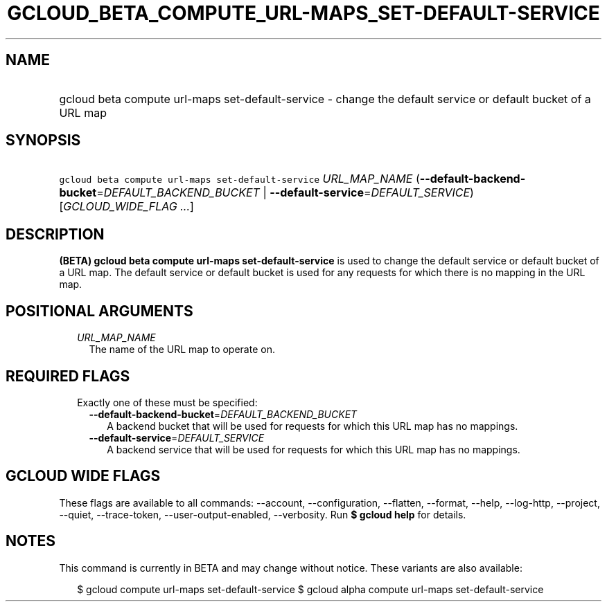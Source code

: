 
.TH "GCLOUD_BETA_COMPUTE_URL\-MAPS_SET\-DEFAULT\-SERVICE" 1



.SH "NAME"
.HP
gcloud beta compute url\-maps set\-default\-service \- change the default service or default bucket of a URL map



.SH "SYNOPSIS"
.HP
\f5gcloud beta compute url\-maps set\-default\-service\fR \fIURL_MAP_NAME\fR (\fB\-\-default\-backend\-bucket\fR=\fIDEFAULT_BACKEND_BUCKET\fR\ |\ \fB\-\-default\-service\fR=\fIDEFAULT_SERVICE\fR) [\fIGCLOUD_WIDE_FLAG\ ...\fR]



.SH "DESCRIPTION"

\fB(BETA)\fR \fBgcloud beta compute url\-maps set\-default\-service\fR is used
to change the default service or default bucket of a URL map. The default
service or default bucket is used for any requests for which there is no mapping
in the URL map.



.SH "POSITIONAL ARGUMENTS"

.RS 2m
.TP 2m
\fIURL_MAP_NAME\fR
The name of the URL map to operate on.


.RE
.sp

.SH "REQUIRED FLAGS"

.RS 2m
.TP 2m

Exactly one of these must be specified:

.RS 2m
.TP 2m
\fB\-\-default\-backend\-bucket\fR=\fIDEFAULT_BACKEND_BUCKET\fR
A backend bucket that will be used for requests for which this URL map has no
mappings.

.TP 2m
\fB\-\-default\-service\fR=\fIDEFAULT_SERVICE\fR
A backend service that will be used for requests for which this URL map has no
mappings.


.RE
.RE
.sp

.SH "GCLOUD WIDE FLAGS"

These flags are available to all commands: \-\-account, \-\-configuration,
\-\-flatten, \-\-format, \-\-help, \-\-log\-http, \-\-project, \-\-quiet,
\-\-trace\-token, \-\-user\-output\-enabled, \-\-verbosity. Run \fB$ gcloud
help\fR for details.



.SH "NOTES"

This command is currently in BETA and may change without notice. These variants
are also available:

.RS 2m
$ gcloud compute url\-maps set\-default\-service
$ gcloud alpha compute url\-maps set\-default\-service
.RE

